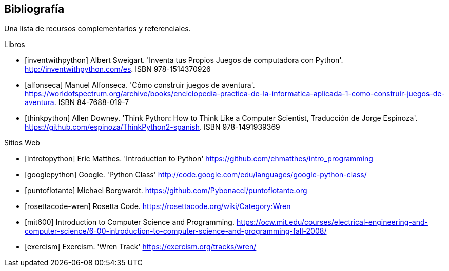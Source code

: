 [bibliography]
== Bibliografía

Una lista de recursos complementarios y referenciales.

[bibliography]
.Libros

- [[[inventwithpython]]] Albert Sweigart. 'Inventa tus Propios Juegos de computadora con Python'. http://inventwithpython.com/es. ISBN 978-1514370926

- [[[alfonseca]]] Manuel Alfonseca. 'Cómo construir juegos de aventura'. https://worldofspectrum.org/archive/books/enciclopedia-practica-de-la-informatica-aplicada-1-como-construir-juegos-de-aventura. ISBN 84-7688-019-7

- [[[thinkpython]]] Allen Downey. 'Think Python: How to Think Like a Computer Scientist, Traducción de Jorge Espinoza'. https://github.com/espinoza/ThinkPython2-spanish. ISBN 978-1491939369

.Sitios Web

- [[[introtopython]]] Eric Matthes. 'Introduction to Python' https://github.com/ehmatthes/intro_programming

- [[[googlepython]]] Google. 'Python Class' http://code.google.com/edu/languages/google-python-class/

- [[[puntoflotante]]] Michael Borgwardt. https://github.com/Pybonacci/puntoflotante.org

- [[[rosettacode-wren]]] Rosetta Code. https://rosettacode.org/wiki/Category:Wren

- [[[mit600]]] Introduction to Computer Science and Programming. https://ocw.mit.edu/courses/electrical-engineering-and-computer-science/6-00-introduction-to-computer-science-and-programming-fall-2008/

- [[[exercism]]] Exercism. 'Wren Track' https://exercism.org/tracks/wren/
